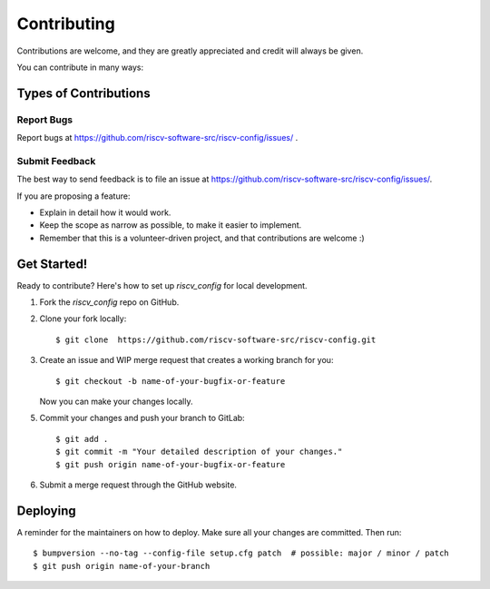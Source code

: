 .. See LICENSE.incore for details

.. highlight:: shell

============
Contributing
============

Contributions are welcome, and they are greatly appreciated and credit will always be given.

You can contribute in many ways:

Types of Contributions
----------------------

Report Bugs
~~~~~~~~~~~

Report bugs at https://github.com/riscv-software-src/riscv-config/issues/ .

Submit Feedback
~~~~~~~~~~~~~~~

The best way to send feedback is to file an issue at https://github.com/riscv-software-src/riscv-config/issues/.

If you are proposing a feature:

* Explain in detail how it would work.
* Keep the scope as narrow as possible, to make it easier to implement.
* Remember that this is a volunteer-driven project, and that contributions
  are welcome :)

Get Started!
------------

Ready to contribute? Here's how to set up `riscv_config` for local development.

1. Fork the `riscv_config` repo on GitHub.
2. Clone your fork locally::

    $ git clone  https://github.com/riscv-software-src/riscv-config.git

3. Create an issue and WIP merge request that creates a working branch for you::

    $ git checkout -b name-of-your-bugfix-or-feature

   Now you can make your changes locally.


5. Commit your changes and push your branch to GitLab::

    $ git add .
    $ git commit -m "Your detailed description of your changes."
    $ git push origin name-of-your-bugfix-or-feature

6. Submit a merge request through the GitHub website.

Deploying
---------

A reminder for the maintainers on how to deploy.
Make sure all your changes are committed.
Then run::

$ bumpversion --no-tag --config-file setup.cfg patch  # possible: major / minor / patch
$ git push origin name-of-your-branch

